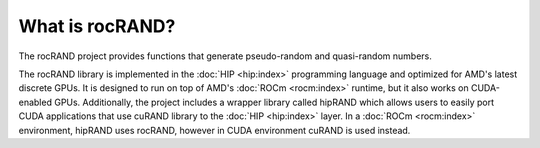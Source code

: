 .. meta::
   :description: rocRAND provides functions that generate pseudo-random and quasi-random numbers
   :keywords: rocRAND, ROCm, library, API, HIP

.. _what-is-rocrand:

====================================
What is rocRAND?
====================================

The rocRAND project provides functions that generate pseudo-random and quasi-random numbers.

The rocRAND library is implemented in the :doc:`HIP <hip:index>` programming language and
optimized for AMD's latest discrete GPUs. It is designed to run on top of AMD's
:doc:`ROCm <rocm:index>` runtime, but it also works on CUDA-enabled GPUs. Additionally, the project
includes a wrapper library called hipRAND which allows users to easily port CUDA applications that use
cuRAND library to the :doc:`HIP <hip:index>` layer. In a :doc:`ROCm <rocm:index>` environment,
hipRAND uses rocRAND, however in CUDA environment cuRAND is used instead.
